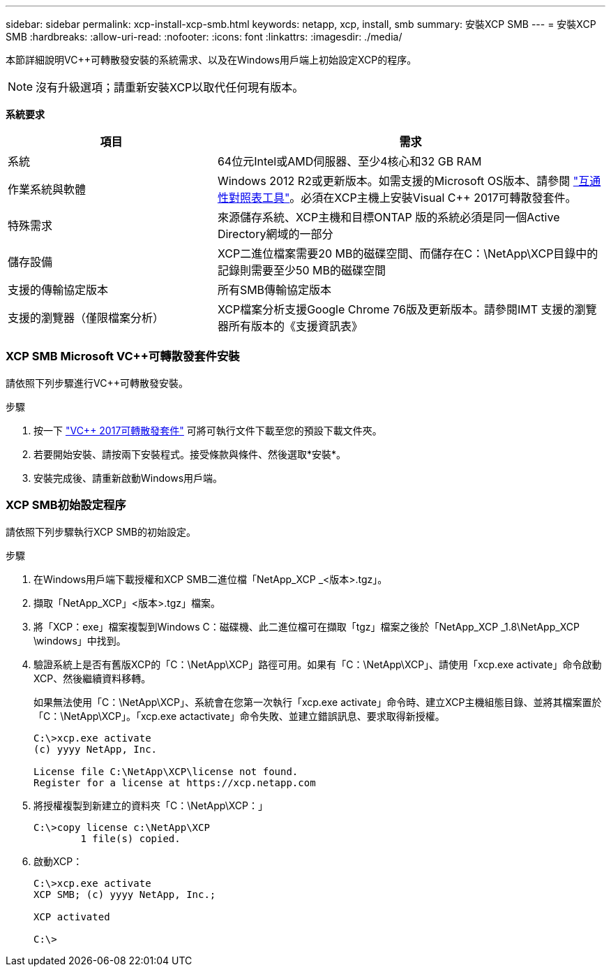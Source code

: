 ---
sidebar: sidebar 
permalink: xcp-install-xcp-smb.html 
keywords: netapp, xcp, install, smb 
summary: 安裝XCP SMB 
---
= 安裝XCP SMB
:hardbreaks:
:allow-uri-read: 
:nofooter: 
:icons: font
:linkattrs: 
:imagesdir: ./media/


本節詳細說明VC++可轉散發安裝的系統需求、以及在Windows用戶端上初始設定XCP的程序。


NOTE: 沒有升級選項；請重新安裝XCP以取代任何現有版本。

*系統要求*

[cols="35,65"]
|===
| 項目 | 需求 


| 系統 | 64位元Intel或AMD伺服器、至少4核心和32 GB RAM 


| 作業系統與軟體 | Windows 2012 R2或更新版本。如需支援的Microsoft OS版本、請參閱 link:https://mysupport.netapp.com/matrix/#welcome["互通性對照表工具"^]。必須在XCP主機上安裝Visual C++ 2017可轉散發套件。 


| 特殊需求 | 來源儲存系統、XCP主機和目標ONTAP 版的系統必須是同一個Active Directory網域的一部分 


| 儲存設備 | XCP二進位檔案需要20 MB的磁碟空間、而儲存在C：\NetApp\XCP目錄中的記錄則需要至少50 MB的磁碟空間 


| 支援的傳輸協定版本 | 所有SMB傳輸協定版本 


| 支援的瀏覽器（僅限檔案分析） | XCP檔案分析支援Google Chrome 76版及更新版本。請參閱IMT 支援的瀏覽器所有版本的《支援資訊表》 
|===


=== XCP SMB Microsoft VC++可轉散發套件安裝

請依照下列步驟進行VC++可轉散發安裝。

.步驟
. 按一下 link:https://go.microsoft.com/fwlink/?LinkId=746572["VC++ 2017可轉散發套件"^] 可將可執行文件下載至您的預設下載文件夾。
. 若要開始安裝、請按兩下安裝程式。接受條款與條件、然後選取*安裝*。
. 安裝完成後、請重新啟動Windows用戶端。




=== XCP SMB初始設定程序

請依照下列步驟執行XCP SMB的初始設定。

.步驟
. 在Windows用戶端下載授權和XCP SMB二進位檔「NetApp_XCP _<版本>.tgz」。
. 擷取「NetApp_XCP」<版本>.tgz」檔案。
. 將「XCP：exe」檔案複製到Windows C：磁碟機、此二進位檔可在擷取「tgz」檔案之後於「NetApp_XCP _1.8\NetApp_XCP \windows」中找到。
. 驗證系統上是否有舊版XCP的「C：\NetApp\XCP」路徑可用。如果有「C：\NetApp\XCP」、請使用「xcp.exe activate」命令啟動XCP、然後繼續資料移轉。
+
如果無法使用「C：\NetApp\XCP」、系統會在您第一次執行「xcp.exe activate」命令時、建立XCP主機組態目錄、並將其檔案置於「C：\NetApp\XCP」。「xcp.exe actactivate」命令失敗、並建立錯誤訊息、要求取得新授權。

+
[listing]
----
C:\>xcp.exe activate
(c) yyyy NetApp, Inc.

License file C:\NetApp\XCP\license not found.
Register for a license at https://xcp.netapp.com
----
. 將授權複製到新建立的資料夾「C：\NetApp\XCP：」
+
[listing]
----
C:\>copy license c:\NetApp\XCP
        1 file(s) copied.
----
. 啟動XCP：
+
[listing]
----
C:\>xcp.exe activate
XCP SMB; (c) yyyy NetApp, Inc.;

XCP activated

C:\>
----

